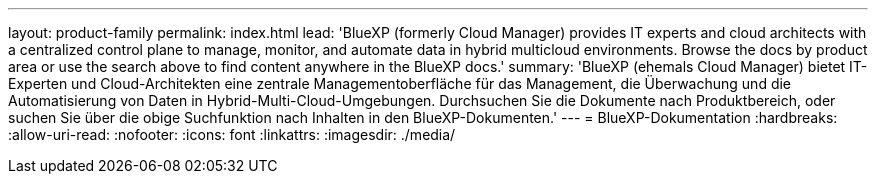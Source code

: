 ---
layout: product-family 
permalink: index.html 
lead: 'BlueXP (formerly Cloud Manager) provides IT experts and cloud architects with a centralized control plane to manage, monitor, and automate data in hybrid multicloud environments. Browse the docs by product area or use the search above to find content anywhere in the BlueXP docs.' 
summary: 'BlueXP (ehemals Cloud Manager) bietet IT-Experten und Cloud-Architekten eine zentrale Managementoberfläche für das Management, die Überwachung und die Automatisierung von Daten in Hybrid-Multi-Cloud-Umgebungen. Durchsuchen Sie die Dokumente nach Produktbereich, oder suchen Sie über die obige Suchfunktion nach Inhalten in den BlueXP-Dokumenten.' 
---
= BlueXP-Dokumentation
:hardbreaks:
:allow-uri-read: 
:nofooter: 
:icons: font
:linkattrs: 
:imagesdir: ./media/


